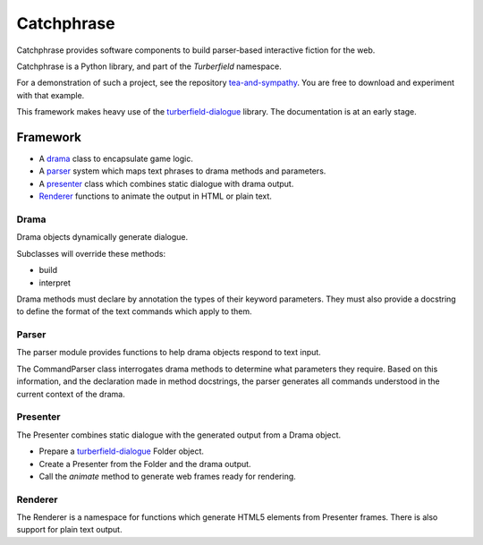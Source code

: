 Catchphrase
:::::::::::

Catchphrase provides software components to build
parser-based interactive fiction for the web.

Catchphrase is a Python library, and part of the `Turberfield` namespace.

For a demonstration of such a project, see the repository `tea-and-sympathy`_.
You are free to download and experiment with that example.

This framework makes heavy use of the turberfield-dialogue_ library.
The documentation is at an early stage.

Framework
+++++++++

* A drama_ class to encapsulate game logic.
* A parser_ system which maps text phrases to drama methods and parameters.
* A presenter_ class which combines static dialogue with drama output.
* Renderer_ functions to animate the output in HTML or plain text.

Drama
=====

Drama objects dynamically generate dialogue.

Subclasses will override these methods:

* build
* interpret

Drama methods must declare by annotation the types of their keyword parameters.
They must also provide a docstring to define the format of the text commands which apply to them.

Parser
======

The parser module provides functions to help drama objects respond to text input.

The CommandParser class interrogates drama methods to determine what parameters they require.
Based on this information, and the declaration made in method docstrings, the parser generates
all commands understood in the current context of the drama.

Presenter
=========

The Presenter combines static dialogue with the generated output from a Drama object.

* Prepare a turberfield-dialogue_ Folder object.
* Create a Presenter from the Folder and the drama output.
* Call the `animate` method to generate web frames ready for rendering.

Renderer
========

The Renderer is a namespace for functions which generate HTML5 elements from Presenter frames.
There is also support for plain text output.

.. _turberfield-dialogue: https://github.com/tundish/turberfield-dialogue
.. _tea-and-sympathy: https://github.com/tundish/tea-and-sympathy
